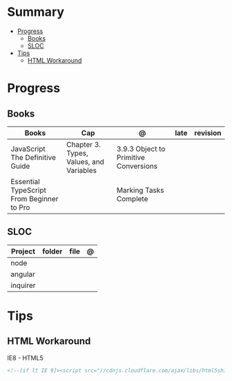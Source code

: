 #+TILE: HTML - Study Annotations

* Summary
  :PROPERTIES:
  :TOC:      :include all :depth 2 :ignore this
  :END:
:CONTENTS:
- [[#progress][Progress]]
  - [[#books][Books]]
  - [[#sloc][SLOC]]
- [[#tips][Tips]]
  - [[#html-workaround][HTML Workaround]]
:END:
* Progress
** Books
   | Books                                     | Cap                                     | @                                     | late | revision |
   |-------------------------------------------+-----------------------------------------+---------------------------------------+------+---------|
   | JavaScript The Definitive Guide           | Chapter 3. Types, Values, and Variables | 3.9.3 Object to Primitive Conversions |      |         |
   | Essential TypeScript From Beginner to Pro |                                         | Marking Tasks Complete                |      |         |

** SLOC
   | Project | folder | file | @ |
   |-------------+--------+------+---|
   | node        |        |      |   |
   | angular     |        |      |   |
   | inquirer    |        |      |   |

* Tips
** HTML Workaround
**** IE8 - HTML5
     #+BEGIN_SRC html
     <!--[if lt IE 9]><script src="//cdnjs.cloudflare.com/ajax/libs/html5shiv/3.7.3/ html5shiv.min.js"></script ><![endif]-->
     #+END_SRC
